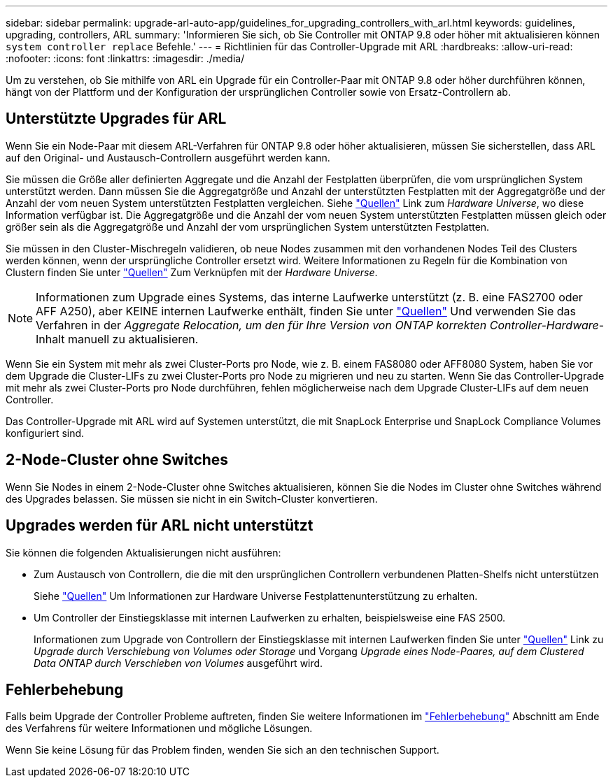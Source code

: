 ---
sidebar: sidebar 
permalink: upgrade-arl-auto-app/guidelines_for_upgrading_controllers_with_arl.html 
keywords: guidelines, upgrading, controllers, ARL 
summary: 'Informieren Sie sich, ob Sie Controller mit ONTAP 9.8 oder höher mit aktualisieren können `system controller replace` Befehle.' 
---
= Richtlinien für das Controller-Upgrade mit ARL
:hardbreaks:
:allow-uri-read: 
:nofooter: 
:icons: font
:linkattrs: 
:imagesdir: ./media/


[role="lead"]
Um zu verstehen, ob Sie mithilfe von ARL ein Upgrade für ein Controller-Paar mit ONTAP 9.8 oder höher durchführen können, hängt von der Plattform und der Konfiguration der ursprünglichen Controller sowie von Ersatz-Controllern ab.



== Unterstützte Upgrades für ARL

Wenn Sie ein Node-Paar mit diesem ARL-Verfahren für ONTAP 9.8 oder höher aktualisieren, müssen Sie sicherstellen, dass ARL auf den Original- und Austausch-Controllern ausgeführt werden kann.

Sie müssen die Größe aller definierten Aggregate und die Anzahl der Festplatten überprüfen, die vom ursprünglichen System unterstützt werden. Dann müssen Sie die Aggregatgröße und Anzahl der unterstützten Festplatten mit der Aggregatgröße und der Anzahl der vom neuen System unterstützten Festplatten vergleichen. Siehe link:other_references.html["Quellen"] Link zum _Hardware Universe_, wo diese Information verfügbar ist. Die Aggregatgröße und die Anzahl der vom neuen System unterstützten Festplatten müssen gleich oder größer sein als die Aggregatgröße und Anzahl der vom ursprünglichen System unterstützten Festplatten.

Sie müssen in den Cluster-Mischregeln validieren, ob neue Nodes zusammen mit den vorhandenen Nodes Teil des Clusters werden können, wenn der ursprüngliche Controller ersetzt wird. Weitere Informationen zu Regeln für die Kombination von Clustern finden Sie unter link:other_references.html["Quellen"] Zum Verknüpfen mit der _Hardware Universe_.


NOTE: Informationen zum Upgrade eines Systems, das interne Laufwerke unterstützt (z. B. eine FAS2700 oder AFF A250), aber KEINE internen Laufwerke enthält, finden Sie unter link:other_references.html["Quellen"] Und verwenden Sie das Verfahren in der _Aggregate Relocation, um den für Ihre Version von ONTAP korrekten Controller-Hardware_-Inhalt manuell zu aktualisieren.

Wenn Sie ein System mit mehr als zwei Cluster-Ports pro Node, wie z. B. einem FAS8080 oder AFF8080 System, haben Sie vor dem Upgrade die Cluster-LIFs zu zwei Cluster-Ports pro Node zu migrieren und neu zu starten. Wenn Sie das Controller-Upgrade mit mehr als zwei Cluster-Ports pro Node durchführen, fehlen möglicherweise nach dem Upgrade Cluster-LIFs auf dem neuen Controller.

Das Controller-Upgrade mit ARL wird auf Systemen unterstützt, die mit SnapLock Enterprise und SnapLock Compliance Volumes konfiguriert sind.



== 2-Node-Cluster ohne Switches

Wenn Sie Nodes in einem 2-Node-Cluster ohne Switches aktualisieren, können Sie die Nodes im Cluster ohne Switches während des Upgrades belassen. Sie müssen sie nicht in ein Switch-Cluster konvertieren.



== Upgrades werden für ARL nicht unterstützt

Sie können die folgenden Aktualisierungen nicht ausführen:

* Zum Austausch von Controllern, die die mit den ursprünglichen Controllern verbundenen Platten-Shelfs nicht unterstützen
+
Siehe link:other_references.html["Quellen"] Um Informationen zur Hardware Universe Festplattenunterstützung zu erhalten.

* Um Controller der Einstiegsklasse mit internen Laufwerken zu erhalten, beispielsweise eine FAS 2500.
+
Informationen zum Upgrade von Controllern der Einstiegsklasse mit internen Laufwerken finden Sie unter link:other_references.html["Quellen"] Link zu _Upgrade durch Verschiebung von Volumes oder Storage_ und Vorgang _Upgrade eines Node-Paares, auf dem Clustered Data ONTAP durch Verschieben von Volumes_ ausgeführt wird.





== Fehlerbehebung

Falls beim Upgrade der Controller Probleme auftreten, finden Sie weitere Informationen im link:troubleshoot_index.html["Fehlerbehebung"] Abschnitt am Ende des Verfahrens für weitere Informationen und mögliche Lösungen.

Wenn Sie keine Lösung für das Problem finden, wenden Sie sich an den technischen Support.
